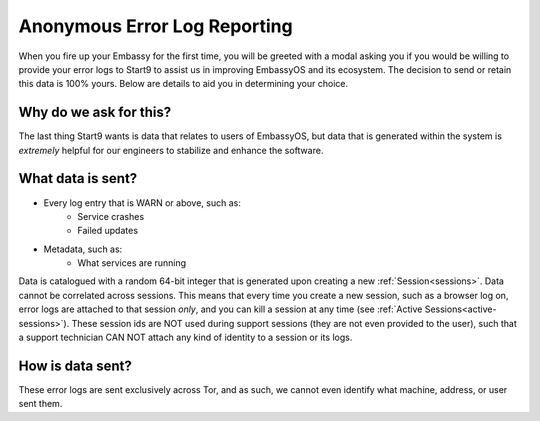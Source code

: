 .. _error-logs:

=============================
Anonymous Error Log Reporting
=============================

When you fire up your Embassy for the first time, you will be greeted with a modal asking you if you would be willing to provide your error logs to Start9 to assist us in improving EmbassyOS and its ecosystem.  The decision to send or retain this data is 100% yours.  Below are details to aid you in determining your choice.

Why do we ask for this?
-----------------------
The last thing Start9 wants is data that relates to users of EmbassyOS, but data that is generated within the system is *extremely* helpful for our engineers to stabilize and enhance the software.

What data is sent?
------------------
* Every log entry that is WARN or above, such as:
    * Service crashes
    * Failed updates
* Metadata, such as:
    * What services are running

Data is catalogued with a random 64-bit integer that is generated upon creating a new :ref:`Session<sessions>`.  Data cannot be correlated across sessions.  This means that every time you create a new session, such as a browser log on, error logs are attached to that session *only*, and you can kill a session at any time (see :ref:`Active Sessions<active-sessions>`).  These session ids are NOT used during support sessions (they are not even provided to the user), such that a support technician CAN NOT attach any kind of identity to a session or its logs.

How is data sent?
-----------------
These error logs are sent exclusively across Tor, and as such, we cannot even identify what machine, address, or user sent them.
